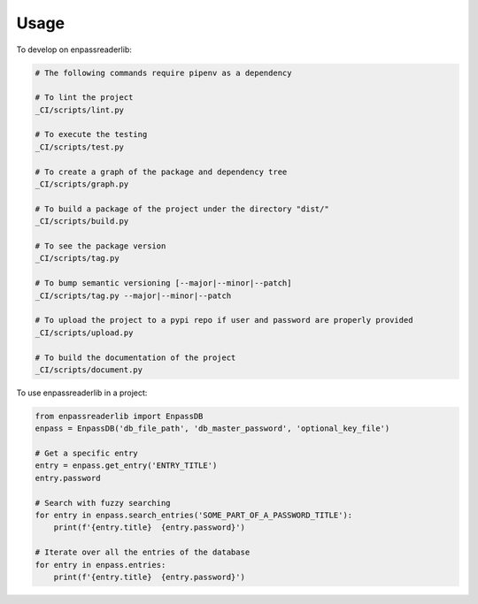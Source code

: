 =====
Usage
=====


To develop on enpassreaderlib:

.. code-block:: bash

    # The following commands require pipenv as a dependency

    # To lint the project
    _CI/scripts/lint.py

    # To execute the testing
    _CI/scripts/test.py

    # To create a graph of the package and dependency tree
    _CI/scripts/graph.py

    # To build a package of the project under the directory "dist/"
    _CI/scripts/build.py

    # To see the package version
    _CI/scripts/tag.py

    # To bump semantic versioning [--major|--minor|--patch]
    _CI/scripts/tag.py --major|--minor|--patch

    # To upload the project to a pypi repo if user and password are properly provided
    _CI/scripts/upload.py

    # To build the documentation of the project
    _CI/scripts/document.py


To use enpassreaderlib in a project:

.. code-block:: python

    from enpassreaderlib import EnpassDB
    enpass = EnpassDB('db_file_path', 'db_master_password', 'optional_key_file')

    # Get a specific entry
    entry = enpass.get_entry('ENTRY_TITLE')
    entry.password

    # Search with fuzzy searching
    for entry in enpass.search_entries('SOME_PART_OF_A_PASSWORD_TITLE'):
        print(f'{entry.title}  {entry.password}')

    # Iterate over all the entries of the database
    for entry in enpass.entries:
        print(f'{entry.title}  {entry.password}')
